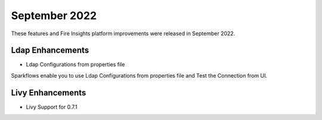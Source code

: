 September 2022
=============

These features and Fire Insights platform improvements were released in September 2022.

Ldap Enhancements
----------

- Ldap Configurations from properties file

Sparkflows enable you to use Ldap Configurations from properties file and Test the Connection from UI.

.. figure:: ..//_assets/releases/september-2022/ldap_connection.PNG
   :alt: connection
   :width: 70%

.. figure:: ..//_assets/releases/september-2022/ldap_test.PNG
   :alt: connection
   :width: 70%

Livy Enhancements
------------

- Livy Support for 0.7.1
